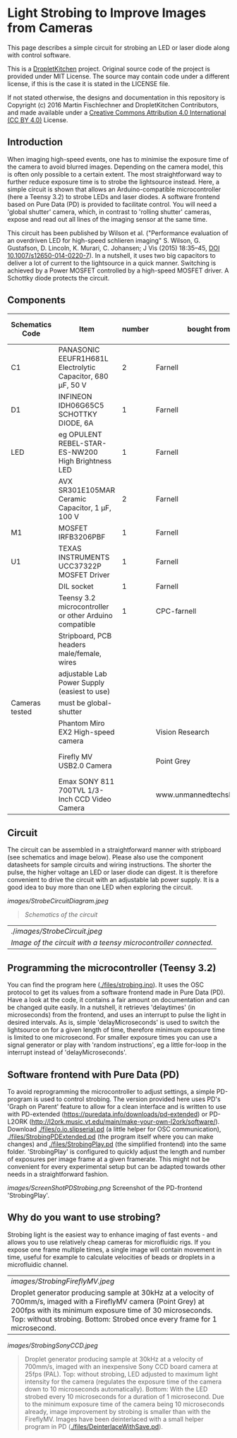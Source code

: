 * Light Strobing to Improve Images from Cameras

This page describes a simple circuit for strobing an LED or laser diode
along with control software.


This is a [[https://DropletKitchen.github.io][DropletKitchen]] project. Original source code of the project
is provided under MIT License. The source may contain code under a
different license, if this is the case it is stated in the LICENSE
file.

If not stated otherwise, the designs and documentation in this repository
is Copyright (c) 2016 Martin Fischlechner and DropletKitchen Contributors,
and made available under a
[[https://creativecommons.org/licenses/by/4.0/][Creative Commons Attribution 4.0 International (CC BY 4.0)]] License.

** Introduction
When imaging high-speed events, one has to minimise the exposure time
of the camera to avoid blurred images. Depending on the camera model,
this is often only possible to a certain extent. The most
straightforward way to further reduce exposure time is to strobe the
lightsource instead. Here, a simple circuit is shown that allows an
Arduino-compatible microcontroller (here a Teensy 3.2) to strobe LEDs
and laser diodes. A software frontend based on Pure Data (PD) is
provided to facilitate control. You will need a 'global shutter'
camera, which, in contrast to 'rolling shutter' cameras, expose and
read out all lines of the imaging sensor at the same time.

This circuit has been published by Wilson et al. ("Performance
evaluation of an overdriven LED for high-speed schlieren imaging"
S. Wilson, G. Gustafson, D. Lincoln, K. Murari, C. Johansen; J Vis
(2015) 18:35–45, [[HTTP:doi.org/10.1007/s12650-014-0220-7][DOI 10.1007/s12650-014-0220-7]]). In a nutshell, it
uses two big capacitors to deliver a lot of current to the lightsource
in a quick manner. Switching is achieved by a Power MOSFET controlled
by a high-speed MOSFET driver. A Schottky diode protects the circuit.

** Components

| Schematics Code | Item                                                       | number | bought from                |   part number | approx cost (£) |
|-----------------+------------------------------------------------------------+--------+----------------------------+---------------+-----------------|
| C1              | PANASONIC EEUFR1H681L Electrolytic Capacitor, 680 µF, 50 V |      2 | Farnell                    |       1800687 |             0.7 |
| D1              | INFINEON  IDH06G65C5  SCHOTTKY DIODE, 6A                   |      1 | Farnell                    |       2443365 |            3.80 |
| LED             | eg  OPULENT  REBEL-STAR-ES-NW200  High Brightness LED      |      1 | Farnell                    |       2110405 |               4 |
|                 | AVX  SR301E105MAR  Ceramic Capacitor, 1 µF, 100 V          |      2 | Farnell                    |       2332992 |            2.40 |
| M1              | MOSFET IRFB3206PBF                                         |      1 | Farnell                    |       1436949 |            3.20 |
| U1              | TEXAS INSTRUMENTS  UCC37322P MOSFET Driver                 |      1 | Farnell                    |       8463034 |            3.30 |
|                 | DIL socket                                                 |      1 | Farnell                    |       2445620 |            0.07 |
|                 | Teensy 3.2 microcontroller or other Arduino compatible     |      1 | CPC-farnell                |       SC13539 |             ~20 |
|                 | Stripboard, PCB headers male/female, wires                 |        |                            |               |              NA |
|                 | adjustable Lab Power Supply (easiest to use)               |        |                            |               |              NA |
|-----------------+------------------------------------------------------------+--------+----------------------------+---------------+-----------------|
| Cameras tested  | must be global-shutter                                     |        |                            |               |                 |
|-----------------+------------------------------------------------------------+--------+----------------------------+---------------+-----------------|
|                 | Phantom Miro EX2 High-speed camera                         |        | Vision Research            |               |         ~ 10000 |
|                 | Firefly MV USB2.0 Camera                                   |        | Point Grey                 | FMVU-03MTM-CS |            ~200 |
|                 | Emax SONY 811 700TVL 1/3-Inch CCD Video Camera             |        | www.unmannedtechshop.co.uk |   CC7-E5A-55E |              19 |
|-----------------+------------------------------------------------------------+--------+----------------------------+---------------+-----------------|


** Circuit
The circuit can be assembled in a straightforward manner with
stripboard (see schematics and image below). Please also use the
component datasheets for sample circuits and wiring instructions. The
shorter the pulse, the higher voltage an LED or laser diode can
digest. It is therefore convenient to drive the circuit with an
adjustable lab power supply. It is a good idea to buy more than one
LED when exploring the circuit.


#+CAPTION: Schematics of the circuit
[[images/StrobeCircuitDiagram.jpeg]]
#+BEGIN_QUOTE
/Schematics of the circuit/
#+END_QUOTE



#+CAPTION: Image of the circuit with a teensy microcontroller connected.

| ./[[images/StrobeCircuit.jpeg]]                                   |
| /Image of the circuit with a teensy microcontroller connected./ |
** Programming the microcontroller (Teensy 3.2)
You can find the program here ([[./files/strobing.ino]]). It uses the OSC
protocol to get its values from a software frontend made in Pure Data
(PD). Have a look at the code, it contains a fair amount on
documentation and can be changed quite easily. In a nutshell, it
retrieves 'delaytimes' (in microseconds) from the frontend, and uses
an interrupt to pulse the light in desired intervals. As is, simple
'delayMicroseconds' is used to switch the lightsource on for a given
length of time, therefore minimum exposure time is limited to one
microsecond.  For smaller exposure times you can use a signal
generator or play with 'random instructions', eg a little for-loop in
the interrupt instead of 'delayMicroseconds'.

** Software frontend with Pure Data (PD)
To avoid reprogramming the microcontroller to adjust settings, a
simple PD-program is used to control strobing. The version provided
here uses PD's 'Graph on Parent' feature to allow for a clean
interface and is written to use with PD-extended
(https://puredata.info/downloads/pd-extended) or PD-L2ORK
(http://l2ork.music.vt.edu/main/make-your-own-l2ork/software/).
Download [[./files/o.io.slipserial.pd]] (a little helper for OSC
communication), [[./files/StrobingPDExtended.pd]] (the program itself
where you can make changes) and [[./files/StrobingPlay.pd]] (the
simplified frontend) into the same folder. 'StrobingPlay' is
configured to quickly adjust the length and number of exposures per
image frame at a given framerate. This might not be convenient for
every experimental setup but can be adapted towards other needs in a
straightforward fashion.



#+CAPTION: Screenshot of the PD-frontend 'StrobingPlay'.
[[images/ScreenShotPDStrobing.png]]
 Screenshot of the PD-frontend 'StrobingPlay'.



** Why do you want to use strobing?
Strobing light is the easiest way to enhance imaging of fast events -
and allows you to use relatively cheap cameras for microfluidic
rigs. If you expose one frame multiple times, a single image will
contain movement in time, useful for example to calculate velocities
of beads or droplets in a microfluidic channel.


#+CAPTION: Droplet generator producing sample at 30kHz at a velocity of 700mm/s, imaged with a FireflyMV camera (Point Grey) at 200fps with its minimum exposure time of 30 microseconds. Top: without strobing. Bottom: Strobed once every frame for 1 microsecond.

| [[images/StrobingFireflyMV.jpeg]] |
| Droplet generator producing sample at 30kHz at a velocity of 700mm/s, imaged with a FireflyMV camera (Point Grey) at 200fps with its minimum exposure time of 30 microseconds. Top: without strobing. Bottom: Strobed once every frame for 1 microsecond. |



#+CAPTION: Droplet generator producing sample at 30kHz at a velocity of 700mm/s, imaged with an inexpensive Sony CCD board camera at 25fps (PAL). Top: without strobing, LED adjusted to maximum light intensity for the camera (regulates the exposure time of the camera down to 10 microseconds automatically). Bottom: With the LED strobed every 10 microseconds for a duration of 1 microsecond. Due to the minimum exposure time of the camera being 10 microseconds already, image improvement by strobing is smaller than with the FireflyMV. Images have been deinterlaced with a small helper program in PD ([[./files/DeinterlaceWithSave.pd]]).
[[images/StrobingSonyCCD.jpeg]]
#+BEGIN_QUOTE
 Droplet generator producing sample at 30kHz at a velocity of 700mm/s, imaged with an inexpensive Sony CCD board camera at 25fps (PAL). Top: without strobing, LED adjusted to maximum light intensity for the camera (regulates the exposure time of the camera down to 10 microseconds automatically). Bottom: With the LED strobed every 10 microseconds for a duration of 1 microsecond. Due to the minimum exposure time of the camera being 10 microseconds already, image improvement by strobing is smaller than with the FireflyMV. Images have been deinterlaced with a small helper program in PD ([[./files/DeinterlaceWithSave.pd]]).
#+END_QUOTE
